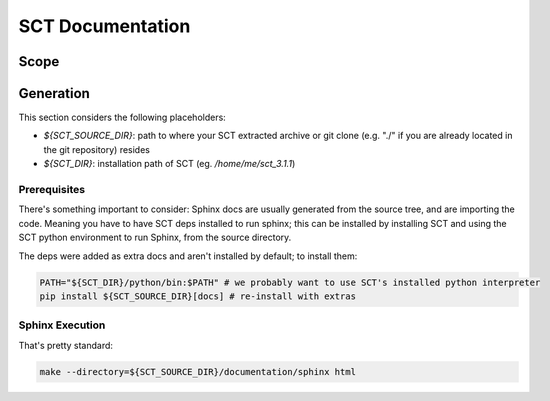 #################
SCT Documentation
#################


Scope
#####



Generation
##########

This section considers the following placeholders:

- `${SCT_SOURCE_DIR}`: path to where your SCT extracted archive or git clone (e.g. "./" if you are already located in the git repository)
  resides

- `${SCT_DIR}`: installation path of SCT (eg. `/home/me/sct_3.1.1`)


Prerequisites
*************

There's something important to consider: Sphinx docs are usually generated from
the source tree, and are importing the code.
Meaning you have to have SCT deps installed to run sphinx; this can be
installed by installing SCT and using the SCT python environment to run Sphinx,
from the source directory.

The deps were added as extra docs and aren't installed by default;
to install them:

.. code:: sh

   PATH="${SCT_DIR}/python/bin:$PATH" # we probably want to use SCT's installed python interpreter
   pip install ${SCT_SOURCE_DIR}[docs] # re-install with extras

Sphinx Execution
****************

That's pretty standard:

.. code:: sh

   make --directory=${SCT_SOURCE_DIR}/documentation/sphinx html


